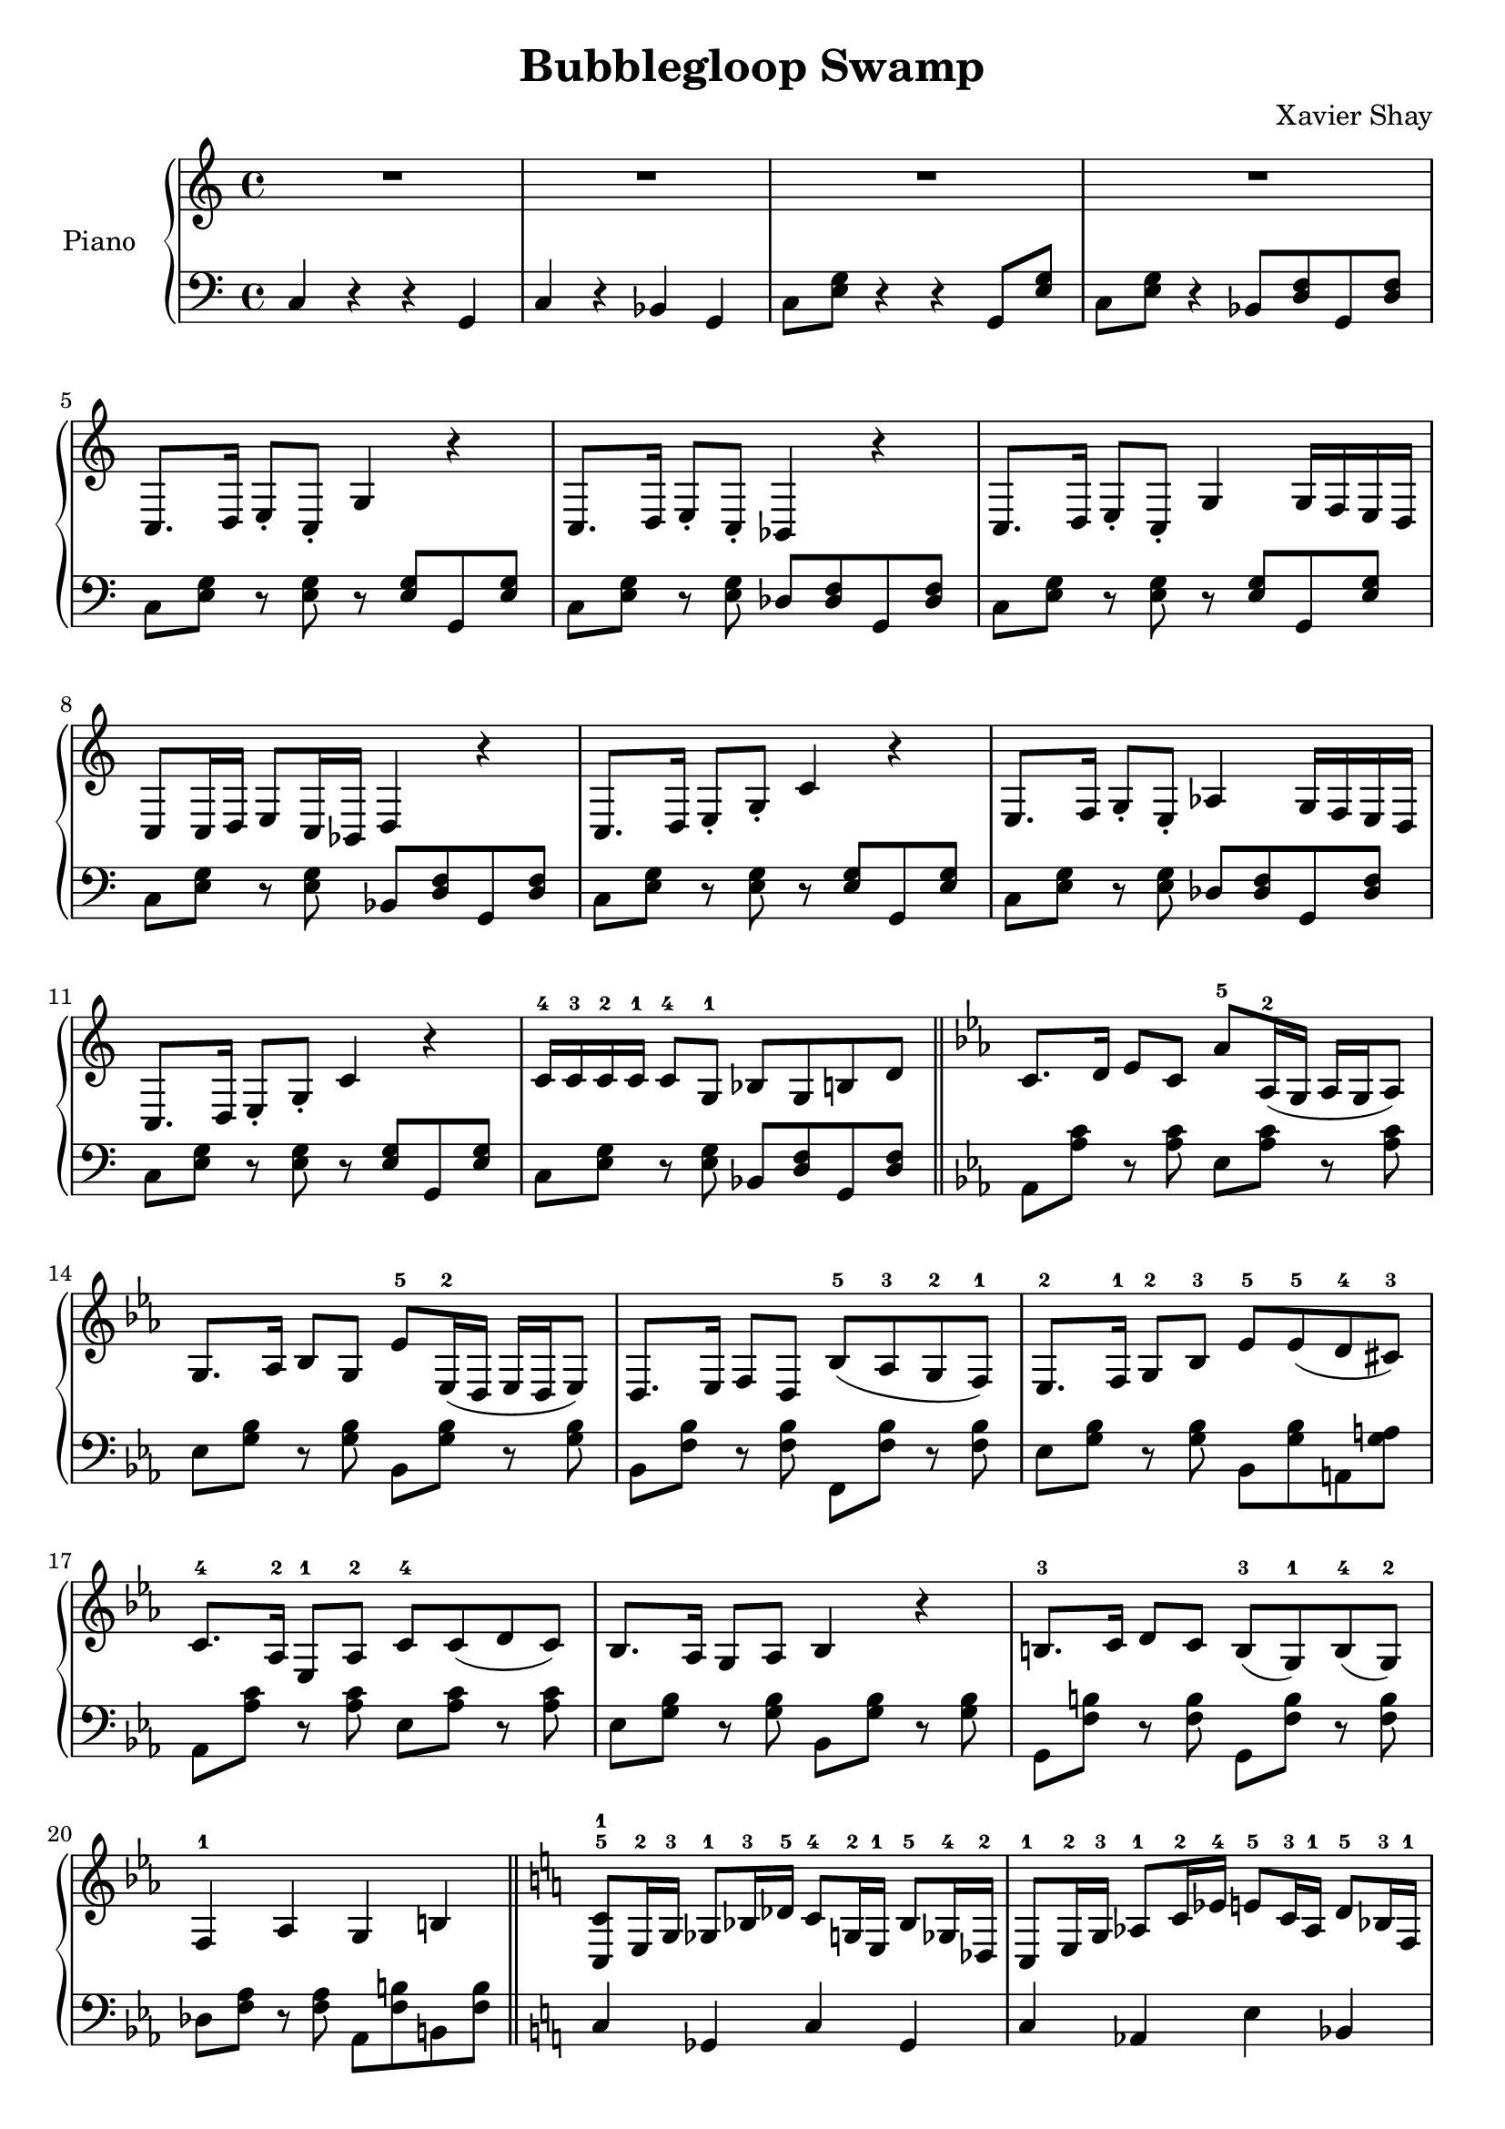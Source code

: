 \version "2.12.2"
\header {
  title = "Bubblegloop Swamp"
  arranger = "Xavier Shay"
}

upper = \relative {
  \key c \major
  R1 R R R

  c8.  d16  e8\staccato   c\staccato    g'4  r    
  c,8. d16  e8\staccato   c\staccato    bes4   r    
  c8.  d16  e8\staccato   c\staccato    g'4  g16  f    e    d    
  c8   c16  d    e8   c16  bes    d4   r    

  c8.  d16  e8\staccato   g\staccato    c4   r    
  e,8. f16  g8\staccato   e\staccato    aes4   g16  f    e    d    
  c8.  d16  e8\staccato   g\staccato    c4   r    
  c16-4  c-3    c-2    c-1    c8-4   g-1    bes    g    b   d    

  \bar "||"
  \key ees \major
  c8.  d16  ees8   c    aes'-5   aes,16-2( g    aes    g    aes8)
  g8.  aes16  bes8   g    ees'-5   ees,16-2( d    ees    d    ees8)   
  d8.  ees16  f8   d    bes'-5(   aes-3    g-2    f-1)    
  ees8.-2  f16-1  g8-2   bes-3    ees-5    ees-5( d-4    cis-3)    

  c8.-4 aes16-2 ees8-1 aes-2 c-4 c( d c)
  bes8. aes16 g8 aes bes4 r
  b8.-3 c16 d8 c b-3( g-1) b-4( g-2)
  f4-1 aes g b

  \bar "||"
  \key c \major
  <<c8-5 c,-1>>   e16-2  g-3    ges8-1   bes16-3  des-5    c8-4   g16-2  e-1    bes'8-5  ges16-4  des-2    
  c8-1   e16-2  g-3    aes8-1   c16-2  ees-4    e8-5   c16-3  aes-1    d8-5   bes16-3  f-1    
  des'8-4  aes16-2  f-1    b8-5   g16-3  d-1    aes'8-4  f16-2  des-1    g8-5   d16-3  bes-1    

  \bar "||"
  c4-2   c'8. d16  e8   c    g-1    c-2    
  e4-4   c8   e    f4-5   des-2    
  r    c8.  d16  e8   c    g-1    c-3    
  e4   c8   e    d4-4   bes-2    
  r    c8.-1 d16  e8   c    e-2    f-3    
  g4-4   e8-1   g-3    aes4-4   f-2    
  r    e8.  f16  g8   e    g-2    c-5    
  c4   g8   c    bes4   g    
  <<c c,>> r r2

  \bar "|."
}
lower = \relative c {
  \clef bass
  c4 r r g
  c4 r bes g

  c8 <<e g>> r4 r g,8 <<e' g>>
  c,8 <<e g>> r4  bes,8 <<d f>> g, <<d' f>>

  c8 <<e g>> r <<e g>> r <<e g>> g,8 <<e' g>>
  c,8 <<e g>> r <<e g>> des <<des f>> g, <<des' f>>
  c8 <<e g>> r <<e g>> r <<e g>> g,8 <<e' g>>
  c,8 <<e g>> r <<e g>> bes, <<d f>> g, <<d' f>>

  c8 <<e g>> r <<e g>> r <<e g>> g,8 <<e' g>>
  c,8 <<e g>> r <<e g>> des <<des f>> g, <<des' f>>
  c8 <<e g>> r <<e g>> r <<e g>> g,8 <<e' g>>
  c,8 <<e g>> r <<e g>> bes, <<d f>> g, <<d' f>> 

  \key ees \major
  aes, <<aes' c>> r <<aes c>> ees, <<aes c>> r <<aes c>>
  ees, <<g bes>> r <<g bes>> bes, <<g' bes>> r <<g bes>>
  bes, <<f' bes>> r <<f bes>> f, <<f' bes>> r <<f bes>>
  ees, <<g bes>> r <<g bes>> bes, <<g' bes>> a, <<g' a>> 

  aes, <<aes' c>> r <<aes c>> ees, <<aes c>> r <<aes c>>
  ees, <<g bes>> r <<g bes>> bes, <<g' bes>> r <<g bes>>

  g, <<f' b>> r <<f b>> g, <<f' b>> r <<f b>>
  des, <<f aes>> r <<f aes>> aes, <<f' b>> b, <<f' b>> 
 
  \key c \major
  c,4 ges c ges
  c aes e' bes
  des g, des' g,

  c,8 <<e' g>> r <<e g>> r <<e g>> g, <<e' g>>
  c,,8 <<e' g>> r <<e g>> des, <<des' f>> des, <<des' f>>
  c,8 <<e' g>> r <<e g>> r <<e g>> g, <<e' g>>
  c,,8 <<e' g>> r <<e g>> bes,, <<d' f>> bes,, <<d' f>>

  c,8 <<e' g>> r <<e g>> r <<e g>> g, <<e' g>>
  c,,8 <<e' g>> r <<e g>> des, <<des' f>> des, <<des' f>>
  c,8 <<e' g>> r <<e g>> r <<e g>> g, <<e' g>>
  c,,8 <<e' g>> r <<e g>> bes,, <<d' f>> bes,, <<d' f>>
  <<c,4 c'>> r r2 
}

\score {
  \new PianoStaff <<
    \set PianoStaff.instrumentName = #"Piano  "
    \new Staff = "upper" \upper
    \new Staff = "lower" \lower
  >>
  \layout { }
  \midi {
     \context {
       \Score
       tempoWholesPerMinute = #(ly:make-moment 120 4)
     }
   }
}
